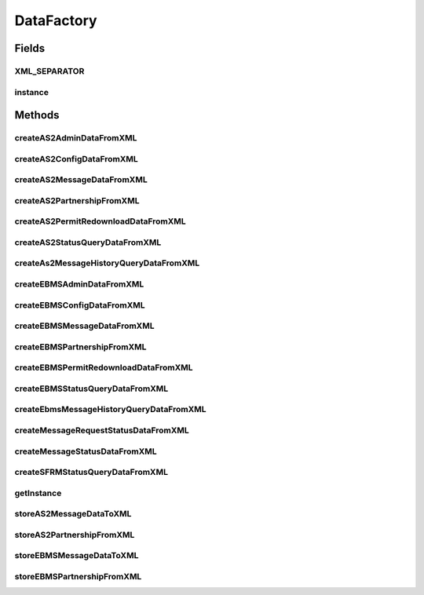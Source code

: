 .. java:import:: java.util Map

.. java:import:: java.util HashMap

.. java:import:: java.math BigInteger

.. java:import:: java.io File

.. java:import:: java.io IOException

.. java:import:: java.net URL

.. java:import:: hk.hku.cecid.corvus.util DateUtil

.. java:import:: hk.hku.cecid.piazza.commons.util PropertyTree

.. java:import:: hk.hku.cecid.piazza.commons.util UtilitiesException

.. java:import:: hk.hku.cecid.piazza.commons.module ComponentException

DataFactory
===========

.. java:package:: hk.hku.cecid.corvus.ws.data
   :noindex:

.. java:type:: public class DataFactory

   A \ ``DataFactory``\  imports data from the XML property tree to create different data object used for sending web service request.  Creation Date: 19/3/2007

   :author: Twinsen Tsang

   **See also:** :java:ref:`hk.hku.cecid.piazza.commons.util.PropertyTree`

Fields
------
XML_SEPARATOR
^^^^^^^^^^^^^

.. java:field:: public static final char XML_SEPARATOR
   :outertype: DataFactory

   The constants representing the XML Separator *

instance
^^^^^^^^

.. java:field:: public static final DataFactory instance
   :outertype: DataFactory

   Singleton.

Methods
-------
createAS2AdminDataFromXML
^^^^^^^^^^^^^^^^^^^^^^^^^

.. java:method:: public AS2AdminData createAS2AdminDataFromXML(PropertyTree t)
   :outertype: DataFactory

   Create an instance of \ ``AS2AdminData``\  from the XML property tree.

   :param t: The property tree to import the data.
   :return: A new instance of \ ``AS2AdminData``\  with data imported from the property tree.

createAS2ConfigDataFromXML
^^^^^^^^^^^^^^^^^^^^^^^^^^

.. java:method:: public AS2ConfigData createAS2ConfigDataFromXML(PropertyTree t)
   :outertype: DataFactory

   Create an instance of \ ``AS2ConfigData``\  From the XML property tree.

   :param t: The property tree to import the data.
   :return: A new instance of \ ``AS2ConfigData``\  with data imported from the property tree.

createAS2MessageDataFromXML
^^^^^^^^^^^^^^^^^^^^^^^^^^^

.. java:method:: public AS2MessageData createAS2MessageDataFromXML(PropertyTree t)
   :outertype: DataFactory

   Create an instance of \ ``AS2MessageData``\  from the XML property tree.

   :param t: The property tree to import the data.
   :return: A new instance of \ ``AS2MessageData``\  with data imported from the property tree.

createAS2PartnershipFromXML
^^^^^^^^^^^^^^^^^^^^^^^^^^^

.. java:method:: public AS2PartnershipData createAS2PartnershipFromXML(PropertyTree t)
   :outertype: DataFactory

   Create an instance of \ ``AS2PartnershipData``\  From the XML property tree.

   :param t: The property tree to import the data.
   :return: A new instance of \ ``AS2PartnershipData``\  with data imported from the property tree.

createAS2PermitRedownloadDataFromXML
^^^^^^^^^^^^^^^^^^^^^^^^^^^^^^^^^^^^

.. java:method:: public PermitRedownloadData createAS2PermitRedownloadDataFromXML(PropertyTree t)
   :outertype: DataFactory

createAS2StatusQueryDataFromXML
^^^^^^^^^^^^^^^^^^^^^^^^^^^^^^^

.. java:method:: public AS2StatusQueryData createAS2StatusQueryDataFromXML(PropertyTree t)
   :outertype: DataFactory

   Create an instance of \ ``AS2StatusQueryData``\  From the XML property tree.

   :param t: The property tree to import the data.
   :return: A new instance of \ ``AS2StatusQueryData``\  with data imported from the property tree.

createAs2MessageHistoryQueryDataFromXML
^^^^^^^^^^^^^^^^^^^^^^^^^^^^^^^^^^^^^^^

.. java:method:: public AS2MessageHistoryRequestData createAs2MessageHistoryQueryDataFromXML(PropertyTree t)
   :outertype: DataFactory

   Create an instance of \ ``AS2MessageHistoryRequestData``\  from the XML property tree.

   :param t: The property tree to import the data.
   :return: A new instance of \ ``AS2MessageHistoryRequestData``\  with data imported from the property tree.

createEBMSAdminDataFromXML
^^^^^^^^^^^^^^^^^^^^^^^^^^

.. java:method:: public EBMSAdminData createEBMSAdminDataFromXML(PropertyTree t)
   :outertype: DataFactory

   Create an instance of \ ``EBMSAdminData``\  from the XML property tree.

   :param t: The property tree to import the data.
   :return: A new instance of \ ``EBMSAdminData``\  with data imported from the property tree.

createEBMSConfigDataFromXML
^^^^^^^^^^^^^^^^^^^^^^^^^^^

.. java:method:: public EBMSConfigData createEBMSConfigDataFromXML(PropertyTree t)
   :outertype: DataFactory

   Create an instance of \ ``EBMSConfigData``\  From the XML property tree.

   :param t: The property tree to import the data.
   :return: A new instance of \ ``EBMSConfigData``\  with data imported from the property tree.

createEBMSMessageDataFromXML
^^^^^^^^^^^^^^^^^^^^^^^^^^^^

.. java:method:: public EBMSMessageData createEBMSMessageDataFromXML(PropertyTree t)
   :outertype: DataFactory

   Create an instance of \ ``EBMSMessageData``\  from the XML property tree.

   :param t: The property tree to import the data.
   :return: A new instance of \ ``EBMSMessageData``\  with data imported from the property tree.

createEBMSPartnershipFromXML
^^^^^^^^^^^^^^^^^^^^^^^^^^^^

.. java:method:: public EBMSPartnershipData createEBMSPartnershipFromXML(PropertyTree t)
   :outertype: DataFactory

   Create an instance of \ ``EBMSPartnershipData``\  From the XML property tree.

   :param t: The property tree to import the data.
   :return: A new instance of \ ``EBMSPartnershipData``\  with data imported from the property tree.

createEBMSPermitRedownloadDataFromXML
^^^^^^^^^^^^^^^^^^^^^^^^^^^^^^^^^^^^^

.. java:method:: public PermitRedownloadData createEBMSPermitRedownloadDataFromXML(PropertyTree t)
   :outertype: DataFactory

createEBMSStatusQueryDataFromXML
^^^^^^^^^^^^^^^^^^^^^^^^^^^^^^^^

.. java:method:: public EBMSStatusQueryData createEBMSStatusQueryDataFromXML(PropertyTree t)
   :outertype: DataFactory

   Create an instance of \ ``EBMSStatusQueryData``\  From the XML property tree.

   :param t: The property tree to import the data.
   :return: A new instance of \ ``EBMSStatusQueryData``\  with data imported from the property tree.

createEbmsMessageHistoryQueryDataFromXML
^^^^^^^^^^^^^^^^^^^^^^^^^^^^^^^^^^^^^^^^

.. java:method:: public EBMSMessageHistoryRequestData createEbmsMessageHistoryQueryDataFromXML(PropertyTree t)
   :outertype: DataFactory

   Create an instance of \ ``EBMSMessageHistoryRequestData``\  from the XML property tree.

   :param t: The property tree to import the data.
   :return: A new instance of \ ``EBMSMessageHistoryRequestData``\  with data imported from the property tree.

createMessageRequestStatusDataFromXML
^^^^^^^^^^^^^^^^^^^^^^^^^^^^^^^^^^^^^

.. java:method:: public static MessageStatusRequestData createMessageRequestStatusDataFromXML(PropertyTree t) throws UtilitiesException
   :outertype: DataFactory

   Create an instance of \ ``MessageStatusRequestData``\  From the XML property tree.

   :param t: The property tree to import the data.
   :throws UtilitiesException: When the data factory is unable to import the data from the property tree.
   :return: A new instance of \ ``MessageStatusRequestData``\  with data imported from the property tree.

createMessageStatusDataFromXML
^^^^^^^^^^^^^^^^^^^^^^^^^^^^^^

.. java:method:: public static MessageStatusRequestData createMessageStatusDataFromXML(String filename) throws ComponentException
   :outertype: DataFactory

   Create an instance of \ ``MessageStatusRequestData``\  From a file written in XML format.

   :param filename: The file to load the message status request data.
   :throws ComponentException: When unable to load the file or invalid file format.
   :return: A new instance of \ ``MessageStatusRequestData``\  with data imported from the file with name \ ``filename``\

createSFRMStatusQueryDataFromXML
^^^^^^^^^^^^^^^^^^^^^^^^^^^^^^^^

.. java:method:: public SFRMStatusQueryData createSFRMStatusQueryDataFromXML(PropertyTree t)
   :outertype: DataFactory

   Create an instance of \ ``SFRMStatusQueryData``\  From the XML property tree.

   :param t: The property tree to import the data.
   :return: A new instance of \ ``SFRMStatusQueryData``\  with data imported from the property tree.

getInstance
^^^^^^^^^^^

.. java:method:: public static DataFactory getInstance()
   :outertype: DataFactory

   Singleton instance.

storeAS2MessageDataToXML
^^^^^^^^^^^^^^^^^^^^^^^^

.. java:method:: public void storeAS2MessageDataToXML(AS2MessageData d, URL path) throws IOException
   :outertype: DataFactory

   Store an instance of \ ``AS2Message to XML.``\

   :param d: The \ ``AS2MessageData to store.``\
   :param path: The URL specified the location for storing the data.
   :throws IOException: when storing the data fails.

storeAS2PartnershipFromXML
^^^^^^^^^^^^^^^^^^^^^^^^^^

.. java:method:: public void storeAS2PartnershipFromXML(AS2PartnershipData d, URL path) throws IOException
   :outertype: DataFactory

   Store the instance of \ ``AS2PartnershipData``\  to the XML specified at \ ``path.``\

   :param d: The \ ``AS2PartnershipData``\  you want to store.
   :param path: The URL specified the location for storing the data.
   :throws IOException: when storing the data fails.

storeEBMSMessageDataToXML
^^^^^^^^^^^^^^^^^^^^^^^^^

.. java:method:: public void storeEBMSMessageDataToXML(EBMSMessageData d, URL path) throws IOException
   :outertype: DataFactory

   Store an instance of \ ``EBMSMessage to XML.``\

   :param d: The \ ``AS2MessageData to store.``\
   :param path: The URL specified the location for storing the data.
   :throws IOException: when storing the data fails.

storeEBMSPartnershipFromXML
^^^^^^^^^^^^^^^^^^^^^^^^^^^

.. java:method:: public void storeEBMSPartnershipFromXML(EBMSPartnershipData d, URL path) throws IOException
   :outertype: DataFactory

   Store the instance of \ ``EBMSPartnershipData``\  to the XML specified at \ ``path.``\

   :param d: The \ ``EBMSPartnershipData``\  you want to store.
   :param path: The URL specified the location for storing the data.
   :throws IOException: when storing the data fails.

